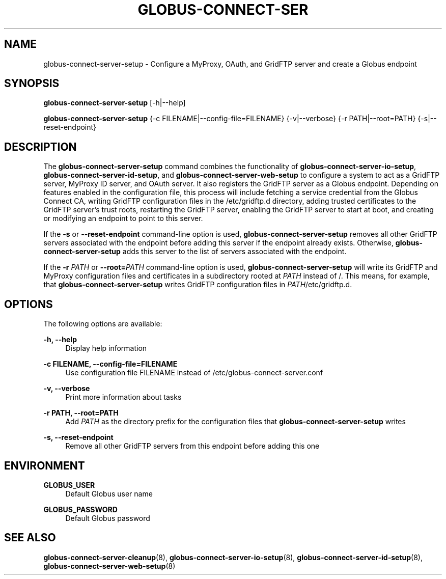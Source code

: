 '\" t
.\"     Title: globus-connect-server-setup
.\"    Author: [FIXME: author] [see http://docbook.sf.net/el/author]
.\" Generator: DocBook XSL Stylesheets v1.78.1 <http://docbook.sf.net/>
.\"      Date: 05/28/2015
.\"    Manual: Globus Connect Server
.\"    Source: University of Chicago
.\"  Language: English
.\"
.TH "GLOBUS\-CONNECT\-SER" "8" "05/28/2015" "University of Chicago" "Globus Connect Server"
.\" -----------------------------------------------------------------
.\" * Define some portability stuff
.\" -----------------------------------------------------------------
.\" ~~~~~~~~~~~~~~~~~~~~~~~~~~~~~~~~~~~~~~~~~~~~~~~~~~~~~~~~~~~~~~~~~
.\" http://bugs.debian.org/507673
.\" http://lists.gnu.org/archive/html/groff/2009-02/msg00013.html
.\" ~~~~~~~~~~~~~~~~~~~~~~~~~~~~~~~~~~~~~~~~~~~~~~~~~~~~~~~~~~~~~~~~~
.ie \n(.g .ds Aq \(aq
.el       .ds Aq '
.\" -----------------------------------------------------------------
.\" * set default formatting
.\" -----------------------------------------------------------------
.\" disable hyphenation
.nh
.\" disable justification (adjust text to left margin only)
.ad l
.\" -----------------------------------------------------------------
.\" * MAIN CONTENT STARTS HERE *
.\" -----------------------------------------------------------------
.SH "NAME"
globus-connect-server-setup \- Configure a MyProxy, OAuth, and GridFTP server and create a Globus endpoint
.SH "SYNOPSIS"
.sp
\fBglobus\-connect\-server\-setup\fR [\-h|\-\-help]
.sp
\fBglobus\-connect\-server\-setup\fR {\-c FILENAME|\-\-config\-file=FILENAME} {\-v|\-\-verbose} {\-r PATH|\-\-root=PATH} {\-s|\-\-reset\-endpoint}
.SH "DESCRIPTION"
.sp
The \fBglobus\-connect\-server\-setup\fR command combines the functionality of \fBglobus\-connect\-server\-io\-setup\fR, \fBglobus\-connect\-server\-id\-setup\fR, and \fBglobus\-connect\-server\-web\-setup\fR to configure a system to act as a GridFTP server, MyProxy ID server, and OAuth server\&. It also registers the GridFTP server as a Globus endpoint\&. Depending on features enabled in the configuration file, this process will include fetching a service credential from the Globus Connect CA, writing GridFTP configuration files in the /etc/gridftp\&.d directory, adding trusted certificates to the GridFTP server\(cqs trust roots, restarting the GridFTP server, enabling the GridFTP server to start at boot, and creating or modifying an endpoint to point to this server\&.
.sp
If the \fB\-s\fR or \fB\-\-reset\-endpoint\fR command\-line option is used, \fBglobus\-connect\-server\-setup\fR removes all other GridFTP servers associated with the endpoint before adding this server if the endpoint already exists\&. Otherwise, \fBglobus\-connect\-server\-setup\fR adds this server to the list of servers associated with the endpoint\&.
.sp
If the \fB\-r \fR\fB\fIPATH\fR\fR or \fB\-\-root=\fR\fB\fIPATH\fR\fR command\-line option is used, \fBglobus\-connect\-server\-setup\fR will write its GridFTP and MyProxy configuration files and certificates in a subdirectory rooted at \fIPATH\fR instead of /\&. This means, for example, that \fBglobus\-connect\-server\-setup\fR writes GridFTP configuration files in \fIPATH\fR/etc/gridftp\&.d\&.
.SH "OPTIONS"
.sp
The following options are available:
.PP
\fB\-h, \-\-help\fR
.RS 4
Display help information
.RE
.PP
\fB\-c FILENAME, \-\-config\-file=FILENAME\fR
.RS 4
Use configuration file FILENAME instead of
/etc/globus\-connect\-server\&.conf
.RE
.PP
\fB\-v, \-\-verbose\fR
.RS 4
Print more information about tasks
.RE
.PP
\fB\-r PATH, \-\-root=PATH\fR
.RS 4
Add
\fIPATH\fR
as the directory prefix for the configuration files that
\fBglobus\-connect\-server\-setup\fR
writes
.RE
.PP
\fB\-s, \-\-reset\-endpoint\fR
.RS 4
Remove all other GridFTP servers from this endpoint before adding this one
.RE
.SH "ENVIRONMENT"
.PP
\fBGLOBUS_USER\fR
.RS 4
Default Globus user name
.RE
.PP
\fBGLOBUS_PASSWORD\fR
.RS 4
Default Globus password
.RE
.SH "SEE ALSO"
.sp
\fBglobus\-connect\-server\-cleanup\fR(8), \fBglobus\-connect\-server\-io\-setup\fR(8), \fBglobus\-connect\-server\-id\-setup\fR(8), \fBglobus\-connect\-server\-web\-setup\fR(8)
